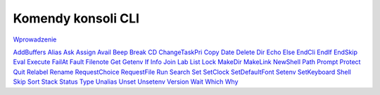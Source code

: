 .. This document is automatically generated. Don't edit it!

===================
Komendy konsoli CLI
===================

`Wprowadzenie <introduction>`_

`AddBuffers`__
`Alias`__
`Ask`__
`Assign`__
`Avail`__
`Beep`__
`Break`__
`CD`__
`ChangeTaskPri`__
`Copy`__
`Date`__
`Delete`__
`Dir`__
`Echo`__
`Else`__
`EndCli`__
`EndIf`__
`EndSkip`__
`Eval`__
`Execute`__
`FailAt`__
`Fault`__
`Filenote`__
`Get`__
`Getenv`__
`If`__
`Info`__
`Join`__
`Lab`__
`List`__
`Lock`__
`MakeDir`__
`MakeLink`__
`NewShell`__
`Path`__
`Prompt`__
`Protect`__
`Quit`__
`Relabel`__
`Rename`__
`RequestChoice`__
`RequestFile`__
`Run`__
`Search`__
`Set`__
`SetClock`__
`SetDefaultFont`__
`Setenv`__
`SetKeyboard`__
`Shell`__
`Skip`__
`Sort`__
`Stack`__
`Status`__
`Type`__
`Unalias`__
`Unset`__
`Unsetenv`__
`Version`__
`Wait`__
`Which`__
`Why`__

__ addbuffers
__ alias
__ ask
__ assign
__ avail
__ beep
__ break
__ cd
__ changetaskpri
__ copy
__ date
__ delete
__ dir
__ echo
__ else
__ endcli
__ endif
__ endskip
__ eval
__ execute
__ failat
__ fault
__ filenote
__ get
__ getenv
__ if
__ info
__ join
__ lab
__ list
__ lock
__ makedir
__ makelink
__ newshell
__ path
__ prompt
__ protect
__ quit
__ relabel
__ rename
__ requestchoice
__ requestfile
__ run
__ search
__ set
__ setclock
__ setdefaultfont
__ setenv
__ setkeyboard
__ shell
__ skip
__ sort
__ stack
__ status
__ type
__ unalias
__ unset
__ unsetenv
__ version
__ wait
__ which
__ why
